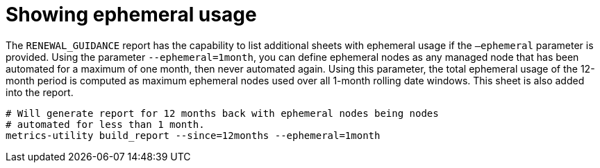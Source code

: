 :_mod-docs-content-type: REFERENCE

[id="ref-show-ephemeral-use"]

= Showing ephemeral usage

The `RENEWAL_GUIDANCE` report has the capability to list additional sheets with ephemeral usage if the `–ephemeral` parameter is provided. Using the parameter `--ephemeral=1month`, you can define ephemeral nodes as any managed node that has been automated for a maximum of one month, then never automated again. Using this parameter, the total ephemeral usage of the 12-month period is computed as maximum ephemeral nodes used over all 1-month rolling date windows. This sheet is also added into the report.

----
# Will generate report for 12 months back with ephemeral nodes being nodes  
# automated for less than 1 month.
metrics-utility build_report --since=12months --ephemeral=1month
----
